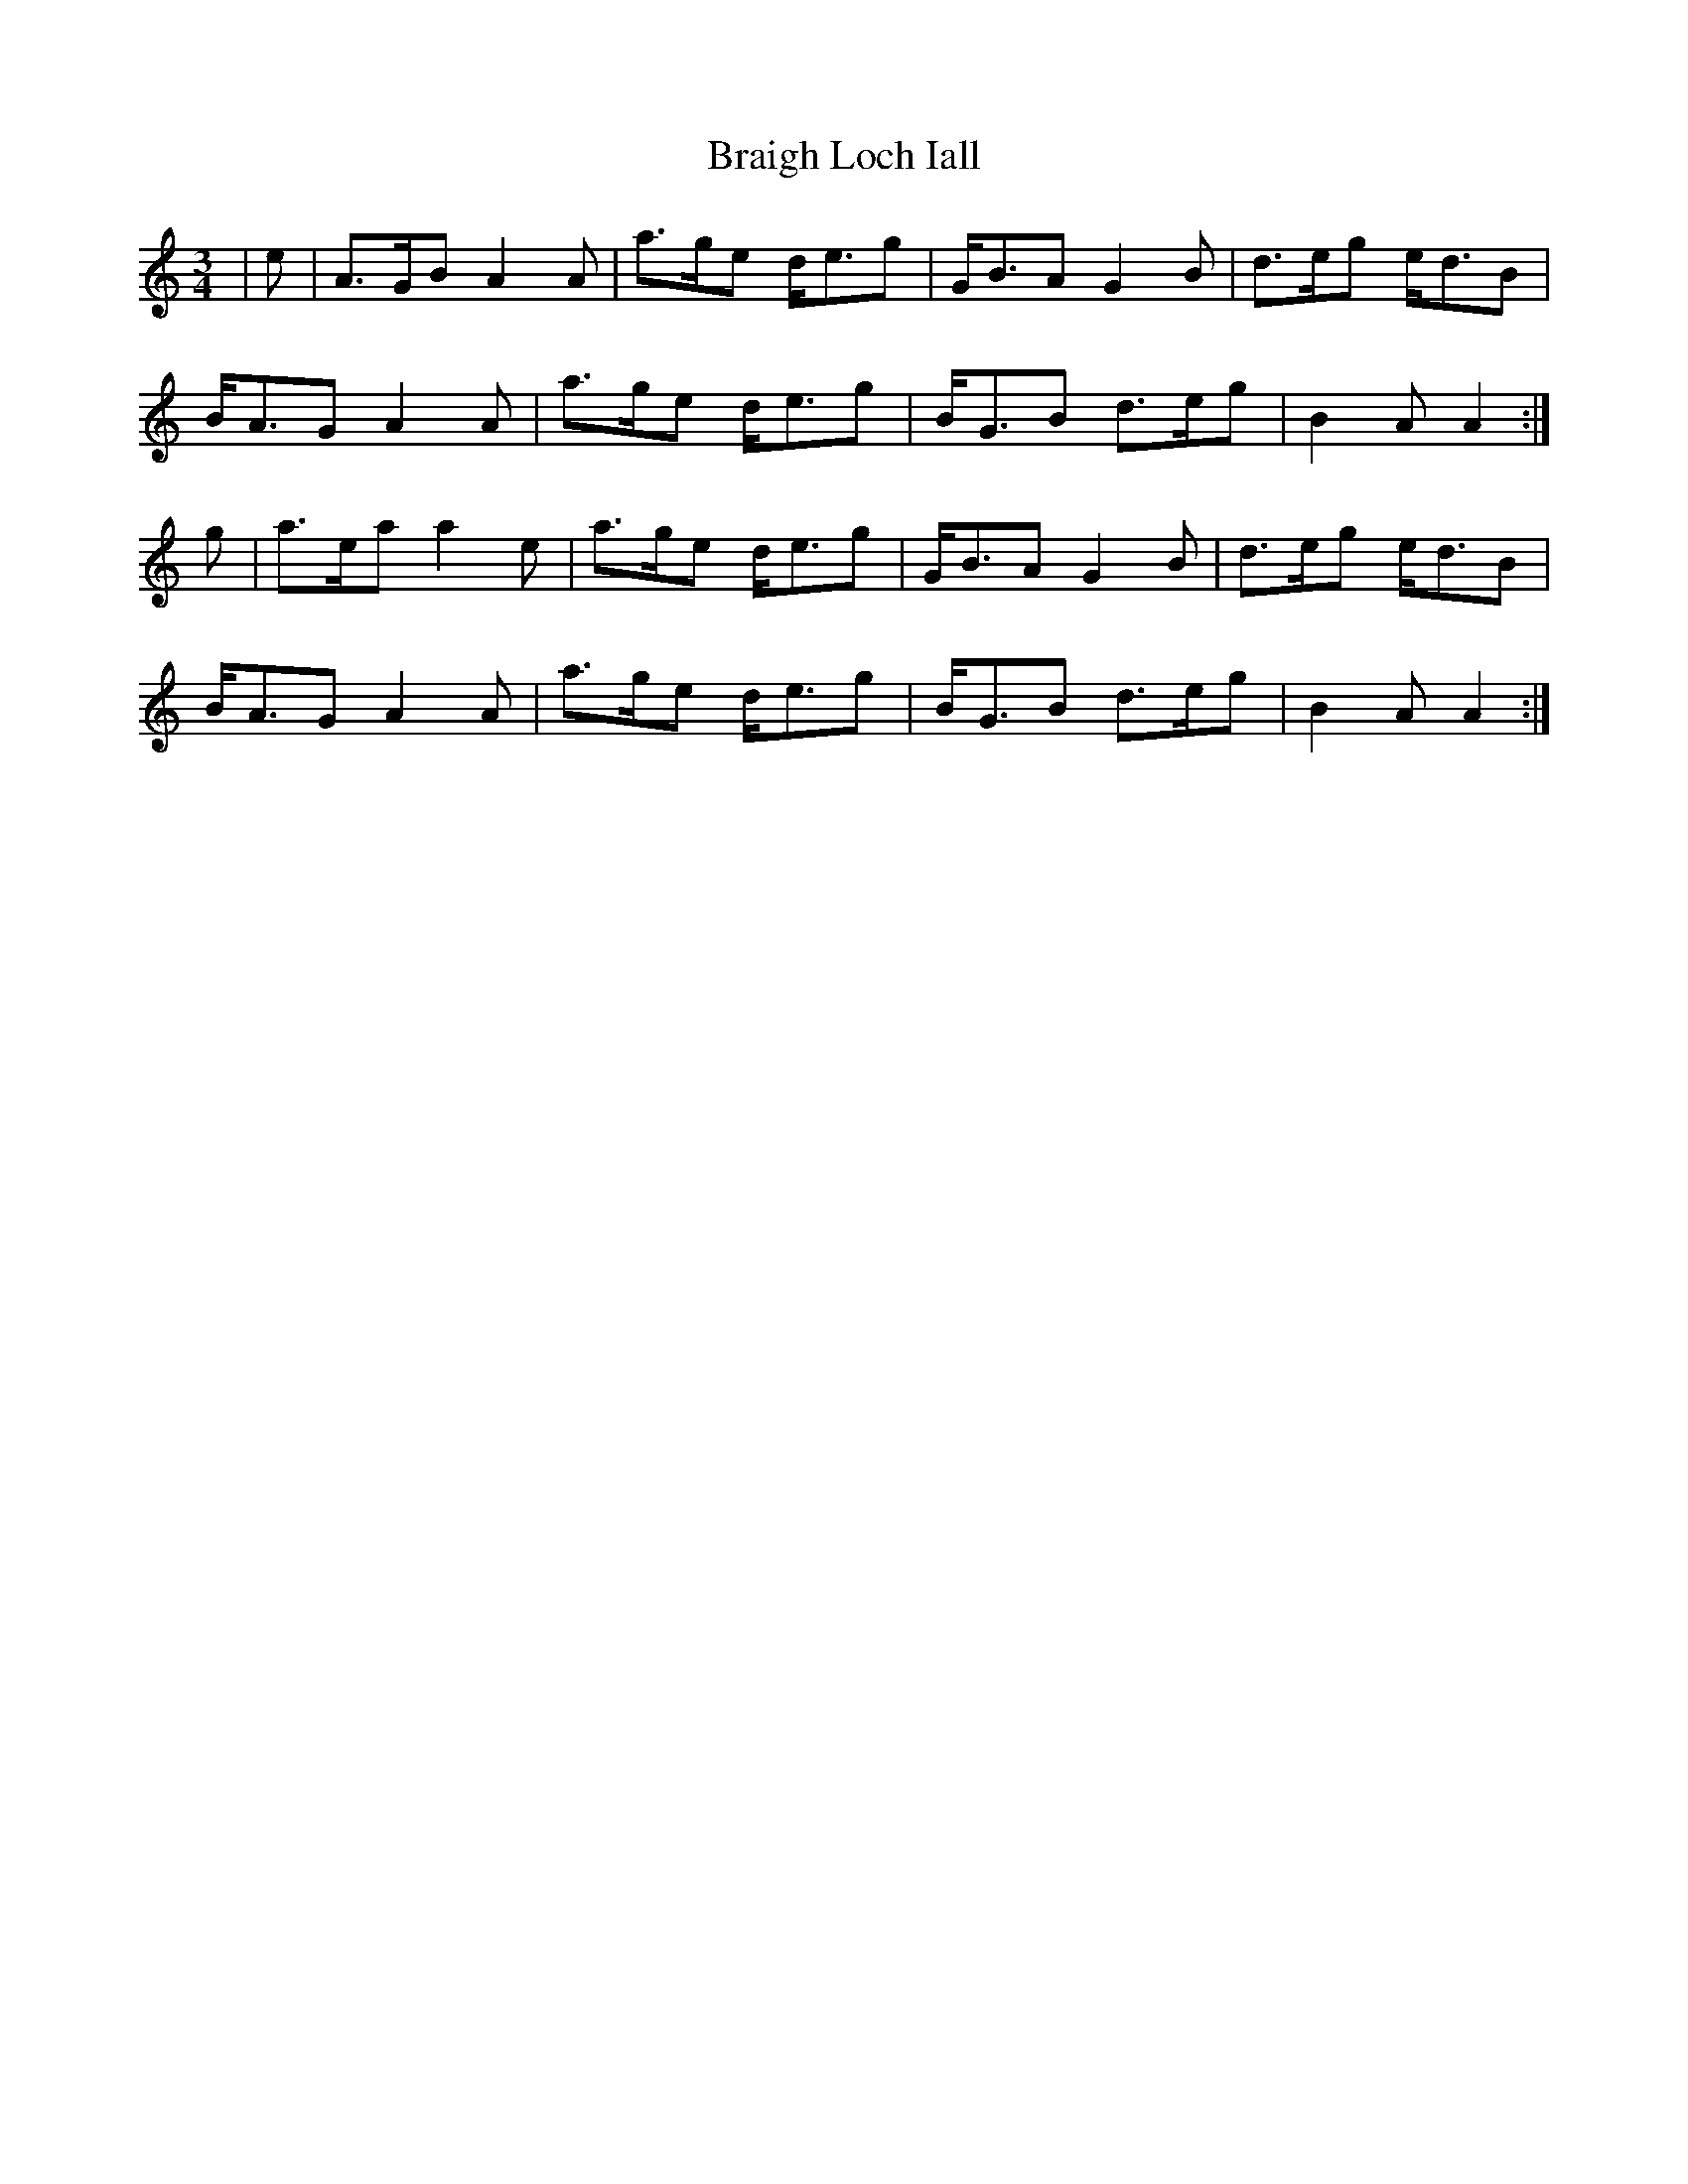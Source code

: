 X: 4893
T: Braigh Loch Iall
R: waltz
M: 3/4
K: Aminor
|e|A>GB A2A|a>ge d<eg|G<BA G2B|d>eg e<dB|
B<AG A2A|a>ge d<eg|B<GB d>eg|B2A A2:|
g|a>ea a2e|a>ge d<eg|G<BA G2B|d>eg e<dB|
B<AG A2A|a>ge d<eg|B<GB d>eg|B2A A2:|

